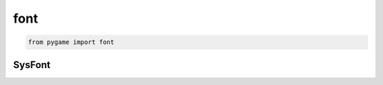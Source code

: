.. py:module:: pygame.font

font
====

.. code-block:: py

	from pygame import font

	
SysFont
-------

.. py:class:: SysFont(name, size)

    .. code-block:: py

        some_font = font.SysFont(None, 48)


    .. py:method:: render(text, ?, text_color, border_color)

        Возвращает :py:class:`Surface`